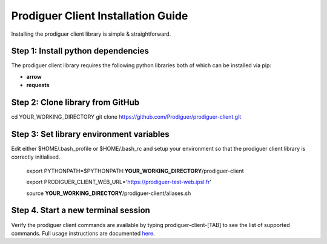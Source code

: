 ===================================
Prodiguer Client Installation Guide
===================================

Installing the prodiguer client library is simple & straightforward.

Step 1: Install python dependencies
----------------------------

The prodiguer client library requires the following python libraries both of which can be installed via pip:

- **arrow**

- **requests**

Step 2: Clone library from GitHub
----------------------------

cd YOUR_WORKING_DIRECTORY
git clone https://github.com/Prodiguer/prodiguer-client.git

Step 3: Set library environment variables
----------------------------

Edit either $HOME/.bash_profile or $HOME/.bash_rc and setup your environment so that the prodiguer client library is correctly initialised.

	export PYTHONPATH=$PYTHONPATH:**YOUR_WORKING_DIRECTORY**/prodiguer-client

	export PRODIGUER_CLIENT_WEB_URL='https://prodiguer-test-web.ipsl.fr'

	source **YOUR_WORKING_DIRECTORY**/prodiguer-client/aliases.sh

Step 4.	Start a new terminal session
----------------------------

Verify the prodiguer client commands are available by typing prodiguer-client-[TAB] to see the list of supported commands.  Full usage instructions are documented `here <https://github.com/Prodiguer/prodiguer-client/blob/master/docs/usage.rst>`_.